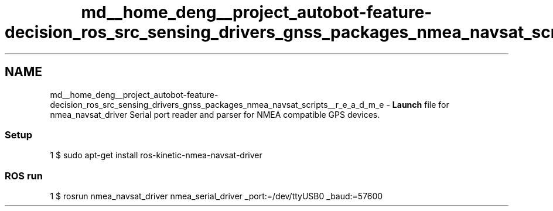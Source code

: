 .TH "md__home_deng__project_autobot-feature-decision_ros_src_sensing_drivers_gnss_packages_nmea_navsat_scripts__r_e_a_d_m_e" 3 "Fri May 22 2020" "Autoware_Doxygen" \" -*- nroff -*-
.ad l
.nh
.SH NAME
md__home_deng__project_autobot-feature-decision_ros_src_sensing_drivers_gnss_packages_nmea_navsat_scripts__r_e_a_d_m_e \- \fBLaunch\fP file for nmea_navsat_driver 
Serial port reader and parser for NMEA compatible GPS devices\&.
.PP
.SS "Setup"
.PP
.PP
.nf
1 $ sudo apt-get install ros-kinetic-nmea-navsat-driver
.fi
.PP
.PP
.SS "ROS run"
.PP
.PP
.nf
1 $ rosrun nmea_navsat_driver nmea_serial_driver _port:=/dev/ttyUSB0 _baud:=57600
.fi
.PP
 

